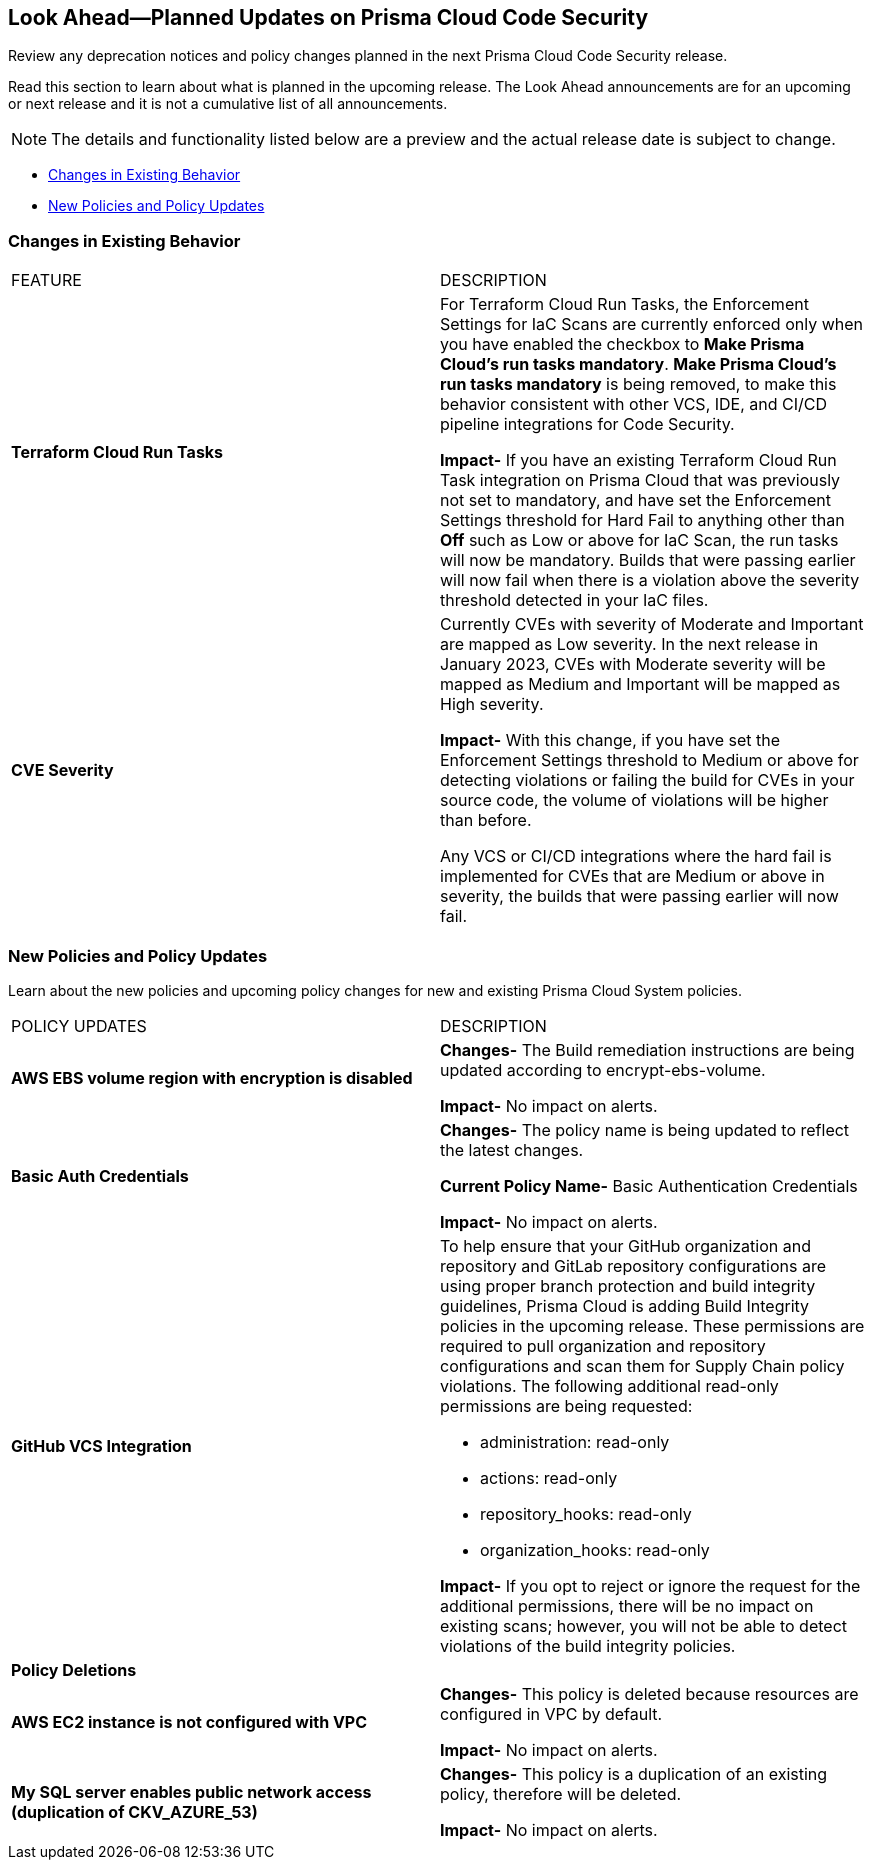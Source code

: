 
== Look Ahead—Planned Updates on Prisma Cloud Code Security

Review any deprecation notices and policy changes planned in the next Prisma Cloud Code Security release.

Read this section to learn about what is planned in the upcoming release. The Look Ahead announcements are for an upcoming or next release and it is not a cumulative list of all announcements.

NOTE: The details and functionality listed below are a preview and the actual release date is subject to change.

* <<changes-in-existing-behavior>>
* <<new-policies>>

[#changes-in-existing-behavior]
=== Changes in Existing Behavior

[cols="50%a,50%a"]
|===
|FEATURE
|DESCRIPTION

|*Terraform Cloud Run Tasks*
// Issue ID due from Dganit/Taylor
|For Terraform Cloud Run Tasks, the Enforcement Settings for IaC Scans are currently enforced only when you have enabled the checkbox to *Make Prisma Cloud's run tasks mandatory*.
*Make Prisma Cloud's run tasks mandatory* is being removed, to make this behavior consistent with other VCS, IDE, and CI/CD pipeline integrations for Code Security.

*Impact-* If you have an existing Terraform Cloud Run Task integration on Prisma Cloud that was previously not set to mandatory, and have set the Enforcement Settings threshold for Hard Fail to anything other than *Off* such as Low or above for IaC Scan, the run tasks will now be mandatory. Builds that were passing earlier will now fail when there is a violation above the severity threshold detected in your IaC files.

|*CVE Severity*
// RLP-87265
|Currently CVEs with severity of Moderate and Important are mapped as Low severity.
In the next release in January 2023, CVEs with Moderate severity will be mapped as Medium and Important will be mapped as High severity.

*Impact-* With this change, if you have set the Enforcement Settings threshold to Medium or above for detecting violations or failing the build for CVEs in your source code, the volume of violations will be higher than before.

Any VCS or CI/CD integrations where the hard fail is implemented for CVEs that are Medium or above in severity, the builds that were passing earlier will now fail.

|===

[#new-policies]
=== New Policies and Policy Updates

Learn about the new policies and upcoming policy changes for new and existing Prisma Cloud System policies.


[cols="50%a,50%a"]
|===
|POLICY UPDATES
|DESCRIPTION

|*AWS EBS volume region with encryption is disabled*

|*Changes-* The Build remediation instructions  are being updated according to encrypt-ebs-volume.

*Impact-* No impact on alerts.

|*Basic Auth Credentials*

|*Changes-* The policy name is being updated to reflect the latest changes. 

*Current Policy Name-* Basic Authentication Credentials

*Impact-* No impact on alerts.

|*GitHub VCS Integration*

|To help ensure that your GitHub organization and repository and GitLab repository configurations are using proper branch protection and build integrity guidelines, Prisma Cloud is adding Build Integrity policies in the upcoming release. These permissions are required to pull organization and repository configurations and scan them for Supply Chain policy violations.
The following additional read-only permissions are being requested:

* administration: read-only
* actions: read-only
* repository_hooks: read-only
* organization_hooks: read-only

*Impact-* If you opt to reject or ignore the request for the additional permissions, there will be no impact on existing scans; however, you will not be able to detect violations of the build integrity policies.


2+|*Policy Deletions*

|*AWS EC2 instance is not configured with VPC*

|*Changes-* This policy is deleted because resources are configured in VPC by default.

*Impact-* No impact on alerts.

|*My SQL server enables public network access (duplication of CKV_AZURE_53)*

|*Changes-* This policy is a duplication of an existing policy, therefore will be deleted. 

*Impact-* No impact on alerts.

|===
